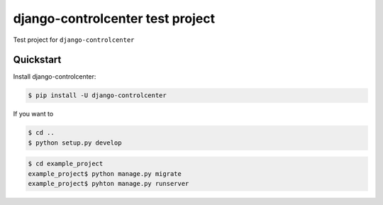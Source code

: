 django-controlcenter test project
=================================

Test project for ``django-controlcenter``

Quickstart
----------

Install django-controlcenter:

.. code-block:: console

    $ pip install -U django-controlcenter


If you want to 


.. code-block:: console

    $ cd ..
    $ python setup.py develop


.. code-block:: console

    $ cd example_project
    example_project$ python manage.py migrate
    example_project$ pyhton manage.py runserver
